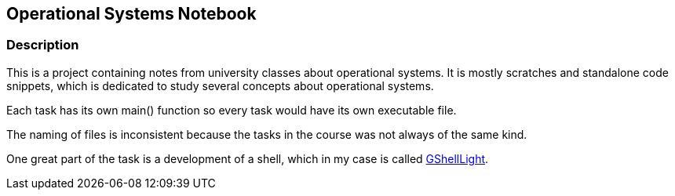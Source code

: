 == Operational Systems Notebook ==

=== Description ===
This is a project containing notes from university classes about operational systems. It is mostly scratches and standalone code snippets, which is dedicated to study several concepts about operational systems.

Each task has its own main() function so every task would have its own executable file.

The naming of files is inconsistent because the tasks in the course was not always of the same kind.

One great part of the task is a development of a shell, which in my case is called https://github.com/GrindelfP/gshell-light[GShellLight].